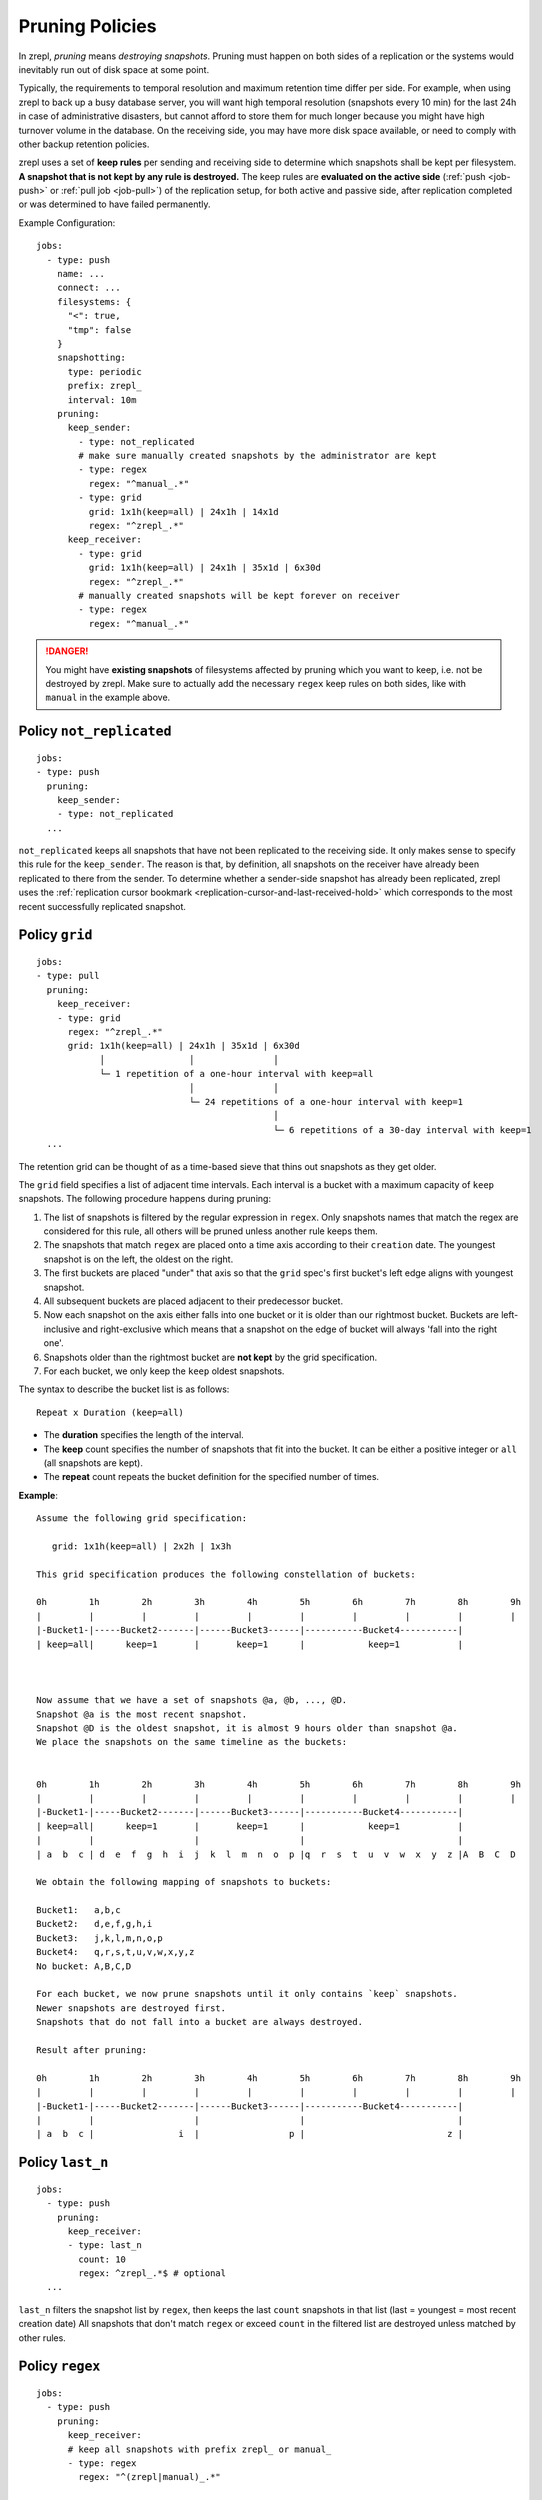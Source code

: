 .. _prune:

Pruning Policies
================

In zrepl, *pruning* means *destroying snapshots*.
Pruning must happen on both sides of a replication or the systems would inevitably run out of disk space at some point.

Typically, the requirements to temporal resolution and maximum retention time differ per side.
For example, when using zrepl to back up a busy database server, you will want high temporal resolution (snapshots every 10 min) for the last 24h in case of administrative disasters, but cannot afford to store them for much longer because you might have high turnover volume in the database.
On the receiving side, you may have more disk space available, or need to comply with other backup retention policies.

zrepl uses a set of  **keep rules** per sending and receiving side to determine which snapshots shall be kept per filesystem.
**A snapshot that is not kept by any rule is destroyed.**
The keep rules are **evaluated on the active side** (:ref:`push <job-push>` or :ref:`pull job <job-pull>`) of the replication setup, for both active and passive side, after replication completed or was determined to have failed permanently.



Example Configuration:

::

   jobs:
     - type: push
       name: ...
       connect: ...
       filesystems: {
         "<": true,
         "tmp": false
       }
       snapshotting:
         type: periodic
         prefix: zrepl_
         interval: 10m
       pruning:
         keep_sender:
           - type: not_replicated
           # make sure manually created snapshots by the administrator are kept
           - type: regex
             regex: "^manual_.*"
           - type: grid
             grid: 1x1h(keep=all) | 24x1h | 14x1d
             regex: "^zrepl_.*"
         keep_receiver:
           - type: grid
             grid: 1x1h(keep=all) | 24x1h | 35x1d | 6x30d
             regex: "^zrepl_.*"
           # manually created snapshots will be kept forever on receiver
           - type: regex
             regex: "^manual_.*"

.. DANGER::
    You might have **existing snapshots** of filesystems affected by pruning which you want to keep, i.e. not be destroyed by zrepl.
    Make sure to actually add the necessary ``regex`` keep rules on both sides, like with ``manual`` in the example above.

.. _prune-keep-not-replicated:

Policy ``not_replicated``
-------------------------
::

   jobs:
   - type: push
     pruning:
       keep_sender:
       - type: not_replicated
     ...

``not_replicated`` keeps all snapshots that have not been replicated to the receiving side.
It only makes sense to specify this rule for the ``keep_sender``.
The reason is that, by definition, all snapshots on the receiver have already been replicated to there from the sender.
To determine whether a sender-side snapshot has already been replicated, zrepl uses the :ref:`replication cursor bookmark <replication-cursor-and-last-received-hold>` which corresponds to the most recent successfully replicated snapshot.

.. _prune-keep-retention-grid:

Policy ``grid``
---------------

::

    jobs:
    - type: pull
      pruning:
        keep_receiver:
        - type: grid
          regex: "^zrepl_.*"
          grid: 1x1h(keep=all) | 24x1h | 35x1d | 6x30d
                │                │               │
                └─ 1 repetition of a one-hour interval with keep=all
                                 │               │
                                 └─ 24 repetitions of a one-hour interval with keep=1
                                                 │
                                                 └─ 6 repetitions of a 30-day interval with keep=1
      ...

The retention grid can be thought of as a time-based sieve that thins out snapshots as they get older.

The ``grid`` field specifies a list of adjacent time intervals.
Each interval is a bucket with a maximum capacity of ``keep`` snapshots.
The following procedure happens during pruning:

#. The list of snapshots is filtered by the regular expression in ``regex``.
   Only snapshots names that match the regex are considered for this rule, all others will be pruned unless another rule keeps them.
#. The snapshots that match ``regex`` are placed onto a time axis according to their ``creation`` date.
   The youngest snapshot is on the left, the oldest on the right.
#. The first buckets are placed "under" that axis so that the ``grid`` spec's first bucket's left edge aligns with youngest snapshot.
#. All subsequent buckets are placed adjacent to their predecessor bucket.
#. Now each snapshot on the axis either falls into one bucket or it is older than our rightmost bucket.
   Buckets are left-inclusive and right-exclusive which means that a snapshot on the edge of bucket will always 'fall into the right one'.
#. Snapshots older than the rightmost bucket are **not kept** by the grid specification.
#. For each bucket, we only keep the ``keep`` oldest snapshots.

The syntax to describe the bucket list is as follows:

::

     Repeat x Duration (keep=all)

* The **duration** specifies the length of the interval.
* The **keep** count specifies the number of snapshots that fit into the bucket.
  It can be either a positive integer or ``all`` (all snapshots are kept).
* The **repeat** count repeats the bucket definition for the specified number of times.

**Example**:

::

   Assume the following grid specification:

      grid: 1x1h(keep=all) | 2x2h | 1x3h

   This grid specification produces the following constellation of buckets:

   0h        1h        2h        3h        4h        5h        6h        7h        8h        9h
   |         |         |         |         |         |         |         |         |         |
   |-Bucket1-|-----Bucket2-------|------Bucket3------|-----------Bucket4-----------|
   | keep=all|      keep=1       |       keep=1      |            keep=1           |



   Now assume that we have a set of snapshots @a, @b, ..., @D.
   Snapshot @a is the most recent snapshot.
   Snapshot @D is the oldest snapshot, it is almost 9 hours older than snapshot @a.
   We place the snapshots on the same timeline as the buckets:


   0h        1h        2h        3h        4h        5h        6h        7h        8h        9h
   |         |         |         |         |         |         |         |         |         |
   |-Bucket1-|-----Bucket2-------|------Bucket3------|-----------Bucket4-----------|
   | keep=all|      keep=1       |       keep=1      |            keep=1           |
   |         |                   |                   |                             |
   | a  b  c | d  e  f  g  h  i  j  k  l  m  n  o  p |q  r  s  t  u  v  w  x  y  z |A  B  C  D

   We obtain the following mapping of snapshots to buckets:

   Bucket1:   a,b,c
   Bucket2:   d,e,f,g,h,i
   Bucket3:   j,k,l,m,n,o,p
   Bucket4:   q,r,s,t,u,v,w,x,y,z
   No bucket: A,B,C,D

   For each bucket, we now prune snapshots until it only contains `keep` snapshots.
   Newer snapshots are destroyed first.
   Snapshots that do not fall into a bucket are always destroyed.

   Result after pruning:

   0h        1h        2h        3h        4h        5h        6h        7h        8h        9h
   |         |         |         |         |         |         |         |         |         |
   |-Bucket1-|-----Bucket2-------|------Bucket3------|-----------Bucket4-----------|
   |         |                   |                   |                             |
   | a  b  c |                i  |                 p |                           z |

.. _prune-keep-last-n:

Policy ``last_n``
-----------------

::

   jobs:
     - type: push
       pruning:
         keep_receiver:
         - type: last_n
           count: 10
           regex: ^zrepl_.*$ # optional
     ...

``last_n`` filters the snapshot list by ``regex``, then keeps the last ``count`` snapshots in that list (last = youngest = most recent creation date)
All snapshots that don't match ``regex`` or exceed ``count`` in the filtered list are destroyed unless matched by other rules.

.. _prune-keep-regex:

Policy ``regex``
----------------

::

   jobs:
     - type: push
       pruning:
         keep_receiver:
         # keep all snapshots with prefix zrepl_ or manual_
         - type: regex
           regex: "^(zrepl|manual)_.*"

     - type: push
       snapshotting:
         prefix: zrepl_
       pruning:
         keep_sender:
         # keep all snapshots that were not created by zrepl
         - type: regex
           negate: true
           regex: "^zrepl_.*"

``regex`` keeps all snapshots whose names are matched by the regular expression in ``regex``.
Like all other regular expression fields in prune policies, zrepl uses Go's `regexp.Regexp <https://golang.org/pkg/regexp/#Compile>`_ Perl-compatible regular expressions (`Syntax <https://golang.org/pkg/regexp/syntax>`_).
The optional `negate` boolean field inverts the semantics: Use it if you want to keep all snapshots that *do not* match the given regex.

.. _prune-filters:

Filesystem Filters in Pruning Policies
--------------------------------------
:ref:`Filesystem filters<pattern-filter>` can be used to define different pruning policies within a single job through the ``filesystems`` field. If omitted, it defaults to ``{ "<": true }`` (that is, all filesystems are matched).
Patterns are matched on sender filesystem names.

Example configuration:

::

  # source side
  jobs:
  - type: source
    filesystems:
      {tank/long: true}
    snapshotting:
      type: periodic
      prefix: zrepl_
    ...

  # pull side
  jobs:
  - type: pull
    pruning:
      keep_receiver:
      - type: grid
        filesystems:
          "tank/long": true
        regex: "^zrepl_.*"
        grid: 1x1h(keep=all) | 24x1h | 365x1d | 120x30d
      - type: grid
        filesystems:
          "tank/long": false
          "<": true
        regex: "^zrepl_.*"
        grid: 1x1h(keep=all) | 24x1h | 35x1d | 6x30d
      ...

.. _prune-workaround-source-side-pruning:

Source-side Snapshot Pruning
----------------------------

A :ref:`source jobs<job-source>` takes snapshots on the system it runs on.
The corresponding :ref:`pull job <job-pull>` on the replication target connects to the source job and replicates the snapshots.
Afterwards, the pull job coordinates pruning on both sender (the source job side) and receiver (the pull job side).

There is no built-in way to define and execute pruning on the source side independently of the pull side.
The source job will continue taking snapshots which will not be pruned until the pull side connects.
This means that **extended replication downtime will fill up the source's zpool with snapshots**.

If the above is a conceivable situation for you, consider using :ref:`push mode <job-push>`, where pruning happens on the same side where snapshots are taken.

Workaround Using ``snap`` Job
~~~~~~~~~~~~~~~~~~~~~~~~~~~~~

As a workaround (see GitHub :issue:`102` for development progress), a pruning-only :ref:`snap job <job-snap>` can be defined on the source side:
The snap job is in charge of snapshot creation & destruction, whereas the source job's role is reduced to just serving snapshots.
However, since, jobs are run independently, it is possible that the snap job will prune snapshots that are queued for replication / destruction by the remote pull job that connects to the source job.
Symptoms of such race conditions are spurious replication and destroy errors.

Example configuration:

::

  # source side
  jobs:
  - type: snap
    snapshotting:
      type: periodic
    pruning:
      keep:
        # source side pruning rules go here
    ...

  - type: source
    snapshotting:
      type: manual
    root_fs: ...

  # pull side
  jobs:
  - type: pull
    pruning:
      keep_sender:
        # let the source-side snap job do the pruning
        - type: regex
          regex: ".*"
        ...
      keep_receiver:
        # feel free to prune on the pull side as desired
        ...
